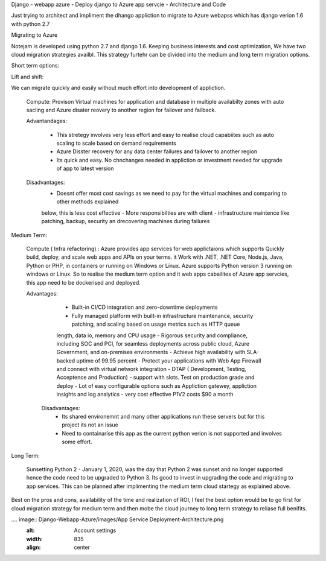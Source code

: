Django - webapp azure - Deploy django to Azure app servcie - Architecture and Code 

Just trying to architect and impliment the dhango appliction to migrate to Azure webapss which has django verion 1.6 with python 2.7 

Migrating to Azure 

Notejam is developed using python 2.7 and django 1.6. Keeping business interests and cost optimization, We have 
two cloud migration strategies availbl. This strategy furtehr can be divided into the medium and long term migration 
options.

Short term options:


Lift and shift: 

We can migrate quickly and easily without much effort into development of appliction.

    Compute: Provison Virtual machines for application and database in multiple availabilty zones with auto sacling and
    Azure disater reovery to another 
    region for failover and failback. 
    
    Advantandages:
        
        - This stretegy involves very less effort and easy to realise cloud capabiites such as auto scaling to scale based on  demand requirements
        - Azure Disster recovery for any data center failures and failover to another region
        - Its quick and easy. No chnchanges needed in appliction or investment needed for upgrade of app to latest version
    
    Disadvantages: 
        - Doesnt offer most cost savings as we need to pay for the virtual machines and comparing to other methods explained
        below, this is less cost effective
        - More responsibilties are with client - infrastructure maintence like patching, backup, security an drecovering 
        machines during failures 

Medium Term: 

    Compute ( Infra refactoring) : Azure provides app services for web applictaions which supports Quickly build, deploy, and scale web apps and APIs on your terms. it 
    Work with .NET, .NET Core, Node.js, Java, Python or PHP, in containers or running on Windows or Linux. Azure supports Python version 3 running on windows
    or Linux. So to realise the medium term option and it web apps cabailites of Azure app servcies, this app need to be dockerised and deployed. 

    Advantages:

        - Built-in CI/CD integration and zero-downtime deployments
        - Fully managed platform with built-in infrastructure maintenance, security patching, and scaling based on usage metrics such as HTTP queue
        length, data io, memory and CPU usage 
        - Rigorous security and compliance, including SOC and PCI, for seamless deployments across public cloud, Azure Government, 
        and on-premises environments
        - Achieve high availability with SLA-backed uptime of 99.95 percent
        - Protect your applications with Web App Firewall and connect with virtual network integration
        - DTAP ( Development, Testing, Acceptence and Production) - support with slots. Test on production grade and deploy 
        - Lot of easy configurable options such as Appliction gatewey, appliction insights and log analytics 
        - very cost effective P1V2 costs $90 a month 

      Disadvantages: 
        - Its shared environemnt and many other applications run these servers but for this project its not an issue
        - Need to containarise this app as the current python verion is not supported and involves some effort. 

Long Term: 

    Sunsetting Python 2 - January 1, 2020, was the day that Python 2 was sunset and no longer supported hence the code need to be upgraded to 
    Python 3. Its good to invest in upgrading the code and migrating to app services. This can be planned after implimenting the medium term cloud startegy 
    as explained above. 

Best on the pros and cons, availability of the time and realization of ROI, I feel the best option would be to go first for cloud migration strategy for
medium term and then mobe the cloud journey to long term strategy to reliase full benifits.

.... image::  Django-Webapp-Azure/images/App Service Deployment-Architecture.png
    :alt: Account settings
    :width: 835
    :align: center



